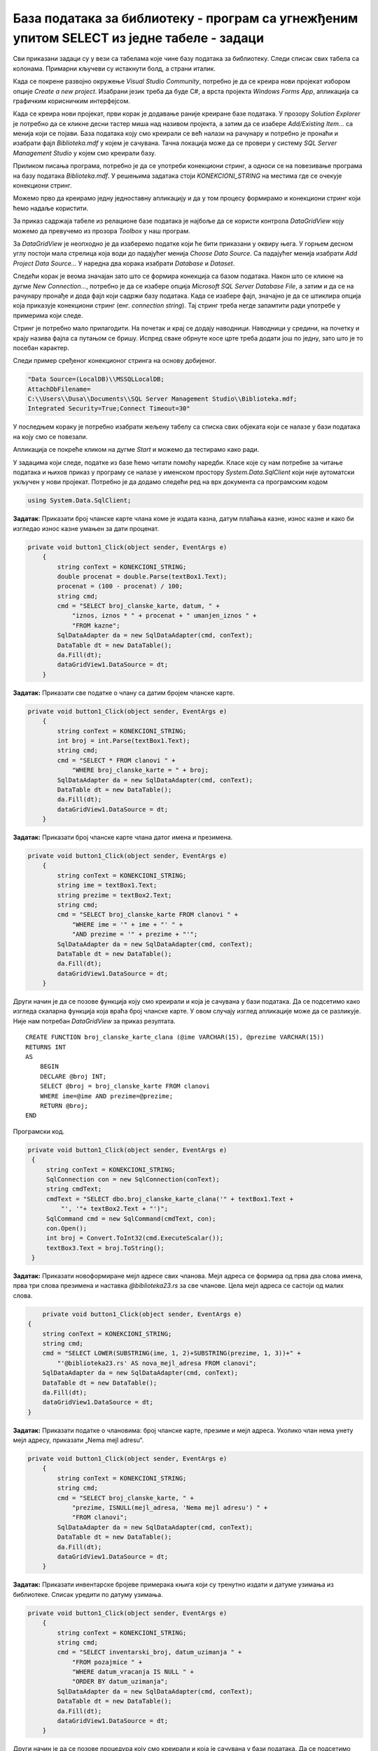 База података за библиотеку - програм са угнежђеним упитом SELECT из једне табеле - задаци
==========================================================================================

.. suggestionnote::

    На делу базе података за библиотеку смо видели како се у програму користи угњежден упит SELECT. Следи још задатака у којима се користи комплетна база података за библиотеку са већим бројем табела. Сви задаци ће бити решени писањем програма у развојном окружењу Visual Studio Community и употребом програмског језика C#. 

    У свим примерима, у упиту који је део програма нема спајања табела, тј. подаци се узимају из по једне табеле. 

    Детаљно објашњење формирања упита SELECT који пишемо као део процедуре или функције је објашњен раније у материјалима и по потреби је могуће вратити се на тај део да би се додатно разумело како смо дошли до комплетног решења. 

Сви приказани задаци су у вези са табелама које чине базу података за библиотеку. Следи списак свих табела са колонама. Примарни кључеви су истакнути болд, а страни италик. 

.. image:: ../../_images/slika_316a.jpg
    :width: 780
    :align: center

Када се покрене развојно окружење *Visual Studio Community*, потребно је да се креира нови пројекат избором опције *Create a new project*. Изабрани језик треба да буде C#, а врста пројекта *Windows Forms App*, апликација са графичким корисничким интерфејсом. 

Када се креира нови пројекат, први корак је додавање раније креиране базе података. У прозору *Solution Explorer* је потребно да се кликне десни тастер миша над називом пројекта, а затим да се изабере *Add/Existing Item...* са менија који се појави. База података коју смо креирали се већ налази на рачунару и потребно је пронаћи и изабрати фајл *Biblioteka.mdf* у којем је сачувана. Тачна локација може да се провери у систему *SQL Server Management Studio* у којем смо креирали базу. 

.. image:: ../../_images/slika_316b.jpg
    :width: 780
    :align: center

Приликом писања програма, потребно је да се употреби конекциони стринг, а односи се на повезивање програма на базу података *Biblioteka.mdf*. У решењима задатака стоји *KONEKCIONI_STRING* на местима где се очекује конекциони стринг. 

Можемо прво да креирамо једну једноставну апликацију и да у том процесу формирамо и конекциони стринг који ћемо надаље користити. 

За приказ садржаја табеле из релационе базе података је најбоље да се користи контрола *DataGridView* коју можемо да превучемо из прозора *Toolbox* у наш програм. 

За *DataGridView* је неопходно је да изаберемо податке који ће бити приказани у оквиру њега. У горњем десном углу постоји мала стрелица која води до падајућег менија *Choose Data Source*. Са падајућег менија изабрати *Add Project Data Source...* У наредна два корака изабрати *Database* и *Dataset*. 

Следећи корак је веома значајан зато што се формира конекција са базом података. Након што се кликне на дугме *New Connection...*, потребно је да се изабере опција *Microsoft SQL Server Database File*, а затим и да се на рачунару пронађе и дода фајл који садржи базу података. Када се изабере фајл, значајно је да се штиклира опција која приказује конекциони стринг (енг. *connection string*). Тај стринг треба негде запамтити ради употребе у примерима који следе. 

.. image:: ../../_images/slika_316c.jpg
    :width: 780
    :align: center

.. infonote::

    **ВАЖНО**: Стринг који добијете неће бити идентичан овоме који је овде приказан. Значајно је да запамтите конекциони стринг који ви добијете на вашем рачунару за вашу базу података. Тај стринг ће се користити у свим наредним програмима које креирамо и који се повезују на ову базу података. 

Стринг је потребно мало прилагодити. На почетак и крај се додају наводници. Наводници у средини, на почетку и крају назива фајла са путањом се бришу. Испред сваке обрнуте косе црте треба додати још по једну, зато што је то посебан карактер. 

Следи пример сређеног конекционог стринга на основу добијеног. 

.. code-block::

    "Data Source=(LocalDB)\\MSSQLLocalDB;
    AttachDbFilename=
    C:\\Users\\Dusa\\Documents\\SQL Server Management Studio\\Biblioteka.mdf;
    Integrated Security=True;Connect Timeout=30"

У последњем кораку је потребно изабрати жељену табелу са списка свих објеката који се налазе у бази података на коју смо се повезали. 

.. image:: ../../_images/slika_316d.jpg
    :width: 780
    :align: center

Апликација се покреће кликом на дугме *Start* и можемо да тестирамо како ради.

.. image:: ../../_images/slika_316e.jpg
    :width: 780
    :align: center

У задацима који следе, податке из базе ћемо читати помоћу наредби. Класе које су нам потребне за читање података и њихов приказ у програму се налазе у именском простору *System.Data.SqlClient* који није аутоматски укључен у нови пројекат. Потребно је да додамо следећи ред на врх документа са програмским кодом

.. code-block:: Csharp

    using System.Data.SqlClient;

.. questionnote::

    1. Библиотека планира да умањи износ за плаћање казне за оне који плате казну у најкраћем року. Пре него што обавести чланове библиотеке о новом правилу, потребно је да се анализирају до садашње плаћене казне да би се што боље проценило како би се у будућности одразило умењење износа казне на појединачне случајеве. 

**Задатак**: Приказати број чланске карте члана коме је издата казна, датум плаћања казне, износ казне и како би изгледао износ казне умањен за дати проценат. 

.. code-block:: Csharp

    private void button1_Click(object sender, EventArgs e)
        {
            string conText = KONEKCIONI_STRING;
            double procenat = double.Parse(textBox1.Text);
            procenat = (100 - procenat) / 100;
            string cmd;
            cmd = "SELECT broj_clanske_karte, datum, " +
                "iznos, iznos * " + procenat + " umanjen_iznos " +
                "FROM kazne";
            SqlDataAdapter da = new SqlDataAdapter(cmd, conText);
            DataTable dt = new DataTable();
            da.Fill(dt);
            dataGridView1.DataSource = dt;
        }


.. image:: ../../_images/slika_316f.jpg
    :width: 780
    :align: center

.. questionnote::

    2. Поштени проналазач је изгубљену чланску карту са бројем 11 донео у библиотеку. Да би могли да је врате члану, потребне су његове контакт информације. 

**Задатак:** Приказати све податке о члану са датим бројем чланске карте.

.. code-block:: Csharp

    private void button1_Click(object sender, EventArgs e)
        {
            string conText = KONEKCIONI_STRING;
            int broj = int.Parse(textBox1.Text);
            string cmd;
            cmd = "SELECT * FROM clanovi " +
                "WHERE broj_clanske_karte = " + broj;
            SqlDataAdapter da = new SqlDataAdapter(cmd, conText);
            DataTable dt = new DataTable();
            da.Fill(dt);
            dataGridView1.DataSource = dt;
        }


.. image:: ../../_images/slika_316g.jpg
    :width: 780
    :align: center

.. questionnote::

    3. Члан Оливера Стошић је дошла у библиотеку након што је изгубила чланску карту. Библиотека треба да јој изда дупликат па је потребно да се провери који је био број њене чланске карте. 

**Задатак:** Приказати број чланске карте члана датог имена и презимена.

.. code-block:: Csharp

    private void button1_Click(object sender, EventArgs e)
        {
            string conText = KONEKCIONI_STRING;
            string ime = textBox1.Text;
            string prezime = textBox2.Text;
            string cmd;
            cmd = "SELECT broj_clanske_karte FROM clanovi " +
                "WHERE ime = '" + ime + "' " +
                "AND prezime = '" + prezime + "'";
            SqlDataAdapter da = new SqlDataAdapter(cmd, conText);
            DataTable dt = new DataTable();
            da.Fill(dt);
            dataGridView1.DataSource = dt;
        }

.. image:: ../../_images/slika_316h.jpg
    :width: 780
    :align: center

Други начин је да се позове функција коју смо креирали и која је сачувана у бази података. Да се подсетимо како изгледа скаларна функција која враћа број чланске карте. У овом случају изглед апликације може да се разликује. Није нам потребан *DataGridView* за приказ резултата.

::

    CREATE FUNCTION broj_clanske_karte_clana (@ime VARCHAR(15), @prezime VARCHAR(15))
    RETURNS INT
    AS
        BEGIN
        DECLARE @broj INT;
        SELECT @broj = broj_clanske_karte FROM clanovi
        WHERE ime=@ime AND prezime=@prezime;
        RETURN @broj;
    END

Програмски код.

.. code-block:: Csharp

       private void button1_Click(object sender, EventArgs e)
        {
            string conText = KONEKCIONI_STRING;
            SqlConnection con = new SqlConnection(conText);
            string cmdText;
            cmdText = "SELECT dbo.broj_clanske_karte_clana('" + textBox1.Text + 
                "', '"+ textBox2.Text + "')";
            SqlCommand cmd = new SqlCommand(cmdText, con);
            con.Open();
            int broj = Convert.ToInt32(cmd.ExecuteScalar());
            textBox3.Text = broj.ToString();
        }

.. image:: ../../_images/slika_316i.jpg
    :width: 780
    :align: center

.. questionnote::

    4. Ради лакше комуникације, библиотека је одлучила да креира посебне мејл адресе за све чланове. 

**Задатак:** Приказати новоформиране мејл адресе свих чланова. Мејл адреса се формира од прва два слова имена, прва три слова презимена и наставка *@biblioteka23.rs* за све чланове. Цела мејл адреса се састоји од малих слова. 

.. code-block::

            private void button1_Click(object sender, EventArgs e)
        {
            string conText = KONEKCIONI_STRING;
            string cmd;
            cmd = "SELECT LOWER(SUBSTRING(ime, 1, 2)+SUBSTRING(prezime, 1, 3))+" +
                "'@biblioteka23.rs' AS nova_mejl_adresa FROM clanovi";
            SqlDataAdapter da = new SqlDataAdapter(cmd, conText);
            DataTable dt = new DataTable();
            da.Fill(dt);
            dataGridView1.DataSource = dt;
        }

.. questionnote::

    5. Још увек нису креиране нове мејл адресе за све чланове библиотеке, а у плану је да се мејлом пошаље неко важно обавештење. Потребно је прво проверити да ли имамо мејл адресе свих чланова. 

**Задатак:** Приказати податке о члановима: број чланске карте, презиме и мејл адреса. Уколико члан нема унету мејл адресу, приказати „Nema mejl adresu“.  

.. code-block::

    private void button1_Click(object sender, EventArgs e)
        {
            string conText = KONEKCIONI_STRING;
            string cmd;
            cmd = "SELECT broj_clanske_karte, " +
                "prezime, ISNULL(mejl_adresa, 'Nema mejl adresu') " +
                "FROM clanovi";
            SqlDataAdapter da = new SqlDataAdapter(cmd, conText);
            DataTable dt = new DataTable();
            da.Fill(dt);
            dataGridView1.DataSource = dt;
        }

.. image:: ../../_images/slika_316j.jpg
    :width: 780
    :align: center

.. questionnote::

    6. Библиотеци је потребан извештај о свим примерцима књига који су тренутно издати. На почетку извештаја је важно да се прикажу књиге које су дуже време код чланова библиотеке.  

**Задатак:** Приказати инвентарске бројеве примерака књига који су тренутно издати и датуме узимања из библиотеке. Списак уредити по датуму узимања.  

.. code-block:: Csharp

    private void button1_Click(object sender, EventArgs e)
        {
            string conText = KONEKCIONI_STRING;
            string cmd;
            cmd = "SELECT inventarski_broj, datum_uzimanja " +
                "FROM pozajmice " +
                "WHERE datum_vracanja IS NULL " +
                "ORDER BY datum_uzimanja";
            SqlDataAdapter da = new SqlDataAdapter(cmd, conText);
            DataTable dt = new DataTable();
            da.Fill(dt);
            dataGridView1.DataSource = dt;
        }


Други начин је да се позове процедура коју смо креирали и која је сачувана у бази података. Да се подсетимо како изгледа процедура.

::

    CREATE PROCEDURE izdate_knjige
    AS
    SELECT inventarski_broj, datum_uzimanja FROM pozajmice
    WHERE datum_vracanja IS NULL
    ORDER BY datum_uzimanja

Програмски код.

.. code-block:: Csharp

    private void button1_Click(object sender, EventArgs e)
        {
            SqlConnection con = new SqlConnection(KONEKCIONI_STRING);
            SqlDataAdapter da = new SqlDataAdapter();
            SqlCommand cmd = new SqlCommand("dbo.izdate_knjige", con);
            cmd.CommandType = CommandType.StoredProcedure;
            da.SelectCommand = cmd;
            DataTable dt = new DataTable();
            da.Fill(dt);
            dataGridView1.DataSource = dt;
        }

.. questionnote::

    7. Члан библиотеке са својом чланском картом чији је број 33 је дошао да позајми неке књиге. Пре него што му библиотека изда нове књиге, потребно је да се провери да ли члан тренутно држи неке књиге код себе. 

**Задатак:** Приказати датуме узимања и инвентарске бројеви књига које се тренутно налазе код члана са датим бројем чланске карте. 

.. code-block:: Csharp

    private void button1_Click(object sender, EventArgs e)
        {
            string conText = KONEKCIONI_STRING;
            string cmd;
            int broj = int.Parse(textBox1.Text);
            cmd = "SELECT inventarski_broj, datum_uzimanja " +
                "FROM pozajmice " +
                "WHERE datum_vracanja IS NULL " +
                "AND broj_clanske_karte = " + broj;
            SqlDataAdapter da = new SqlDataAdapter(cmd, conText);
            DataTable dt = new DataTable();
            da.Fill(dt);
            dataGridView1.DataSource = dt;
        }

.. image:: ../../_images/slika_316k.jpg
    :width: 780
    :align: center

Други начин је да се позове функција коју смо креирали и која је сачувана у бази података. Да се подсетимо како изгледа функција која враћа табелу.

::

    CREATE FUNCTION zaduzene_knjige_clana (@broj_clanske_karte INT)
    RETURNS TABLE
    AS
    RETURN SELECT datum_uzimanja, inventarski_broj
    FROM pozajmice
    WHERE broj_clanske_karte=@broj_clanske_karte 
    AND datum_vracanja IS NULL

Програмски код.

.. code-block:: Csharp

    private void button1_Click(object sender, EventArgs e)
        {
            string conText = KONEKCIONI_STRING;
            string cmd;
            int broj = int.Parse(textBox1.Text);
            cmd = "SELECT * FROM zaduzene_knjige_clana(" + broj + ")";
            SqlDataAdapter da = new SqlDataAdapter(cmd, conText);
            DataTable dt = new DataTable();
            da.Fill(dt);
            dataGridView1.DataSource = dt;
        }

.. questionnote::

    8. Библиотека жели да понуди посебне погодности код плаћања чланарине и резервације књига за чланове који често позајмљују књиге и који књиге враћају у року. У библиотеку је дошао члан са бројем чланске карте 11 и библиотекар жели да провери да ли овај члан испуњава услов да добије погодности. Приликом одлучивања посматрају се на првом месту скорије активности члана, тј. скорије позајмице.  

**Задатак:** Приказати све позајмице члана са датим бројем чланске карте. Приказати инвентарски број, датум узимања и датум враћања сортиран према датуму узимања тако да прво буду приказане скорије позајмице. Уколико члан има више позајмица истог дана, сортирати по датуму враћања. Уколико су књиге позајмљене истог дана и враћене истог дана, сортирати по инвентарском броју.  

.. code-block:: Csharp

            private void button1_Click(object sender, EventArgs e)
        {
            string conText = KONEKCIONI_STRING;
            string cmd;
            int broj = int.Parse(textBox1.Text);
            cmd = "SELECT inventarski_broj, datum_uzimanja, datum_vracanja " +
                "FROM pozajmice WHERE broj_clanske_karte = " + broj + 
                "ORDER BY datum_uzimanja DESC, " +
                "datum_vracanja DESC, inventarski_broj";
            SqlDataAdapter da = new SqlDataAdapter(cmd, conText);
            DataTable dt = new DataTable();
            da.Fill(dt);
            dataGridView1.DataSource = dt;
        }
.. image:: ../../_images/slika_316l.jpg
    :width: 780
    :align: center

Други начин је да се позове процедура коју смо креирали и која је сачувана у бази података. Да се подсетимо како изгледа процедура.

::

    CREATE PROCEDURE sve_pozajmice_clana @broj_clanske_karte INT
    AS
    SELECT inventarski_broj, datum_uzimanja, datum_vracanja
    FROM pozajmice
    WHERE broj_clanske_karte=@broj_clanske_karte
    ORDER BY datum_uzimanja DESC, datum_vracanja DESC, inventarski_broj

Програмски код.

.. code-block::

            private void button1_Click(object sender, EventArgs e)
        {
            SqlConnection con = new SqlConnection(KONEKCIONI_STRING);
            SqlDataAdapter da = new SqlDataAdapter();
            SqlCommand cmd = new SqlCommand("dbo.sve_pozajmice_clana ", con);
            cmd.CommandType = CommandType.StoredProcedure;
            int broj = int.Parse(textBox1.Text);
            SqlParameter param = new SqlParameter("@broj_clanske_karte", broj);
            param.Direction = ParameterDirection.Input;
            param.DbType = DbType.String;
            cmd.Parameters.Add(param);
            da.SelectCommand = cmd;
            DataTable dt = new DataTable();
            da.Fill(dt);
            dataGridView1.DataSource = dt;
        }
